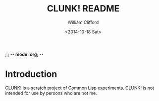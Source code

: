 ;;; -*- mode: org; -*-
#+TITLE: CLUNK! README
#+DATE: <2014-10-18 Sat>
#+AUTHOR: William Clifford
#+EMAIL: wobh@yahoo.com

* Introduction

CLUNK! is a scratch project of Common Lisp experiments. CLUNK! is not
intended for use by persons who are not me.




